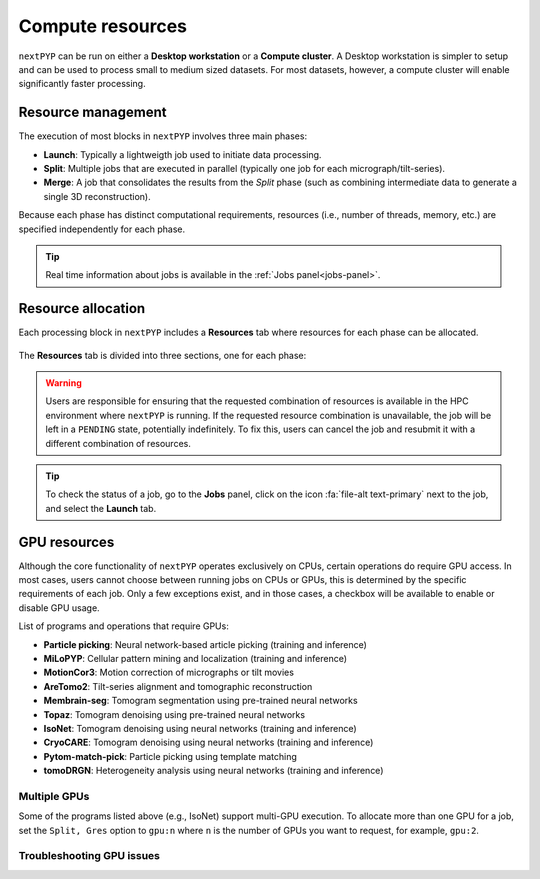 =================
Compute resources
=================

``nextPYP`` can be run on either a **Desktop workstation** or a **Compute cluster**. A Desktop workstation is simpler to setup and can be used to process small to medium sized datasets. For most datasets, however, a compute cluster will enable significantly faster processing.

.. tab-set::
  :sync-group: running_mode

  .. tab-item:: Desktop workstation
    :sync: standalone

    ``nextPYP`` autmatically detects what resources are installed locally in the server (number of CPU cores and GPU cards) and allocates jobs accordingly. No additional configuration is needed.

  .. tab-item:: Compute cluster
    :sync: cluster

    In this mode, resources are managed by the `SLURM <https://slurm.schedmd.com/>`_ scheduler. Commonly managed resources include CPU threads, RAM, GPUs, and local scratch space.

Resource management
-------------------

The execution of most blocks in ``nextPYP`` involves three main phases:

- **Launch**: Typically a lightweigth job used to initiate data processing.
- **Split**: Multiple jobs that are executed in parallel (typically one job for each micrograph/tilt-series). 
- **Merge**: A job that consolidates the results from the *Split* phase (such as combining intermediate data to generate a single 3D reconstruction). 

Because each phase has distinct computational requirements, resources (i.e., number of threads, memory, etc.) are specified independently for each phase.

.. tip::
    Real time information about jobs is available in the :ref:`Jobs panel<jobs-panel>`.

Resource allocation
-------------------

Each processing block in ``nextPYP`` includes a **Resources** tab where resources for each phase can be allocated.

.. figure:: ../images/tutorial_tomo_pre_process_jobs.webp
  :alt: Job submission options

The **Resources** tab is divided into three sections, one for each phase:

.. comment:
   Looks like we're using sphinx-design for panels now?
   The panels in sphinx-design seem to be a bit different than panels from our old lib, sphinx-panels.
   See: https://sphinx-design.readthedocs.io/en/pydata-theme/dropdowns.html

.. nextpyp:: Launch task
  :collapsible: open

  Launch, Threads
    Number of threads used when launching jobs.

    **Default**: 1

  Launch, Memory per thread (GB)
    Amount of memory per thread requested when launching jobs.

    **Default**: 4

  Launch, Walltime (dd-hh:mm:ss)
    Set a limit on the total run time when launching jobs. When the time limit is reached, SLURM will terminate the job.

    **Default**: 1-00:00:00

  Split, Gres
    List of Generic resources (Gres) to request for the split job. This option can be used to request specific resources available in your SLURM instance, for example, ``lscratch:500,shrd=64```, which requests 500 GB of local scratch space and 64 GB of shared memory. The ``lscratch`` resource is typically used for temporary storage, while the ``shrd`` resource is used for shared memory. To check the available resources in your SLURM instance, run the command: ``sinfo -o "%100N  %30G"``. If you are unsure about this, please contact your system administrator.

    **Default**: None

.. nextpyp:: Split task
  :collapsible: open

  Split, Threads
    Number of threads used to process a micrograph or tilt-series.
  
    **Default**: 1
    
  Split, Total threads
    Maximum number of threads to run simultaneously. Setting it to ``0`` removes any limits, deferring entirely to SLURM’s limits. This option can help manage how resources are distributed between multiple ``nextPYP`` jobs. For example, if the number of threads is set to 7 and the total number of threads is set to 21, then 3 jobs will be run simultaneously, each using 7 threads. If the total number of threads is set to ``0``, then SLURM will determine how many jobs to run simultaneously based on the available resources and any account quotas.

    **Default**: 0
  
  Split, Memory per thread (GB)
    Amount of memory per thread requested for each split task.
  
    **Default**: 4
    
  Split, Walltime (dd-hh:mm:ss)
    Set a limit on the total run time for each split task. When the time limit is reached, SLURM will terminate the job.

    **Default**: 1-00:00:00
    
  Split, Bundle size
    Number of tasks to group into a bundle. Tasks within a bundle are processed one after the other, sequentially. For example, if there are 100 tasks and the bundle size is set to 10, then 10 jobs with 10 tasks each will be processed in parallel. This option can help manage how resources are distributed and potentially reduce storage utilization.

    **Default**:  1

  Split, Gres
    List of Generic resources (Gres) to request for the split job.

    **Default**: None

.. nextpyp:: Merge task
  :collapsible: open

  Merge, Threads
    Number of threads used to run the merge task.
  
    **Default**: 1

  Merge, Memory per thread (GB)
    Amount of memory per thread used to run the merge task.

    **Default**: 4

  Merge, Walltime (dd-hh:mm:ss)
    Set a limit on the total run time for the merge task. When the time limit is reached, SLURM will terminate the job.

    **Default**: 1-00:00:00

  Split, Gres
    List of Generic resources (Gres) to request for the merge task.

    **Default**: None

.. warning::
    Users are responsible for ensuring that the requested combination of resources is available in the HPC environment where ``nextPYP`` is running. If the requested resource combination is unavailable, the job will be left in a ``PENDING`` state, potentially indefinitely. To fix this, users can cancel the job and resubmit it with a different combination of resources.
    
.. tip::
    To check the status of a job, go to the **Jobs** panel, click on the icon :fa:`file-alt text-primary` next to the job, and select the **Launch** tab.

GPU resources
-------------

Although the core functionality of ``nextPYP`` operates exclusively on CPUs, certain operations do require GPU access. In most cases, users cannot choose between running jobs on CPUs or GPUs, this is determined by the specific requirements of each job. Only a few exceptions exist, and in those cases, a checkbox will be available to enable or disable GPU usage.

List of programs and operations that require GPUs:

- **Particle picking**: Neural network-based article picking (training and inference)
- **MiLoPYP**: Cellular pattern mining and localization (training and inference)
- **MotionCor3**: Motion correction of micrographs or tilt movies
- **AreTomo2**: Tilt-series alignment and tomographic reconstruction
- **Membrain-seg**: Tomogram segmentation using pre-trained neural networks
- **Topaz**: Tomogram denoising using pre-trained neural networks
- **IsoNet**: Tomogram denoising using neural networks (training and inference)
- **CryoCARE**: Tomogram denoising using neural networks (training and inference)
- **Pytom-match-pick**: Particle picking using template matching
- **tomoDRGN**: Heterogeneity analysis using neural networks (training and inference)


.. tab-set::
  :sync-group: running_mode

  .. tab-item:: Desktop workstation
    :sync: workstation

    Jobs that use any of the above programs will run using 1 GPU by default.
    You don't need to set any additional parameters to enable GPUs for these jobs.

  .. tab-item:: Compute cluster
    :sync: cluster

    Jobs that use any of the above programs will be submitted to the SLURM scheduler using the ``--gres=gpu:1`` option. This means that one GPU will be requested for each job.

    To run a job on a specific GPU resource, users can set the ``Split, Gres`` parameter in the **Resources** tab of a block. For example, to use an H100 card, set ``Split, Gres`` to ``gpu:H100:1``.

    .. note::
        
        For this to work, your SLURM instance must have a generic resource (Gres) named ``H100`` defined. To check the available resources in your SLURM instance, run the command: ``sinfo -o "%100N  %30G"``. If you are unsure about this, please contact your system administrator.


Multiple GPUs
^^^^^^^^^^^^^

Some of the programs listed above (e.g., IsoNet) support multi-GPU execution.
To allocate more than one GPU for a job, set the ``Split, Gres`` option to ``gpu:n``
where ``n`` is the number of GPUs you want to request, for example, ``gpu:2``.


Troubleshooting GPU issues
^^^^^^^^^^^^^^^^^^^^^^^^^^

.. admonition:: How many GPUs are available to nextPYP in my workstation computer?
  :name: numgpus
  :collapsible:


  ``nextPYP`` can automatically detect available GPUs in your computer if they are NVidia Cuda-capable GPUs.
  Currently, no other GPU types (including AMD or Intel GPUs) are supported.

  To see how many GPUs were detected by ``nextPYP``, head to the :doc:`administration page<../reference/admin>`
  in your web browser and navigate to the "Standalone Jobs" tab. At the top of that tab is a "Resources" section
  that shows the total number of GPUs detected, as well as how many are currently being used, or available for use.

  Alternatively, ``nextPYP`` prints GPU diagnostic information to the website log file during startup.
  Find the ``<local>/logs/micromon`` log file in your filesystem,
  where ``<local>`` is the ``web.localDir`` path defined in your ``config.toml`` file.
  A link to the ``config.toml`` file can be found in your installation folder.

  During startup, ``nextPYP`` will print the number of automatically-detected GPUs to the log file.
  Look for a section like this:

  .. code-block::

    [standalone]
         available cpus:  2
       available memory:  6 GiB
         available gpus:  1

  You can find the number of GPUs that were detected in the ``available gpus`` line in the log.


.. admonition:: Launched GPU jobs get stuck waiting for resources on my workstation computer
  :collapsible:

  Does your GPU-enabled job get stuck waiting to start with the following reason:

    The job is waiting for more resources to become available

  but you know no other jobs are using your GPUs? It's possible ``nextPYP`` failed to detect your GPUs correctly.

  ``nextPYP`` should automatically detect your machine's NVidia GPUs and make them available for jobs,
  but sometimes this automatic detection can fail. For example, sometimes NVidia GPUs may not be detectable
  until we update our detection software to match NVidia's newest releases. If you have AMD or Intel GPUs though,
  those aren't currently supported by ``nextPYP``.

  :ref:`First, see how many GPUs nextPYP was able to detect.<numgpus>`

  If you know your machine has NVidia GPUs, but ``nextPYP`` only detected zero GPUs,
  then the GPUs could not automatically be detected by our software.

  To see what went wrong with automatic detection, you can look for errors in the website log file.
  Find the ``<local>/logs/micromon`` log file in your filesystem,
  where ``<local>`` is the ``web.localDir`` path defined in your ``config.toml`` file.
  A link to the ``config.toml`` file can be found in your installation folder.

  Try searching for a line in the log file like this one:

    Failed to count CUDA GPUs, assuming no GPUs

  If you find that line in your log, it means ``nextPYP`` definitely failed to automatically detect your GPUs.
  There should also be a more detailed error message directly after this line in the log.
  Feel free to send us the detailed error message so we can tell what went wrong and hopefully fix the issue
  in a newer release of ``nextPYP``.

  The most common reason for detection failure at this step
  is your computer may have a newer NVidia driver that breaks compatibility with the older NVidia runtime libraries
  used by our detection software.

  Even though automatic detection failed, you can still configure your number of GPUs manually
  by editing the ``config.toml`` file. Under the ``[standalone]`` section, add a line that looks like this:

  .. code-block:: toml

      availableGpus = 4

  If the ``comfig.toml`` file doesn't yet have a ``[standalone]`` section, add a new one to the bottom of the file.
  If the number of NVidia GPUs you have is 4, then you're all set.
  Otherwise, change the 4 to the number of NVidia GPUs you have.

  When you're done, the bottom of your ``config.toml`` file should look something like this:

  .. code-block:: toml

    [standalone]
    availableGpus = 4

  After making changes to your ``config.toml`` file, restart ``nextPYP`` to apply the changes.

  Then, :ref:`check the total number of GPUs available to nextPYP<numgpus>` again.
  If you see more tham one GPU there, then the next time you run a GPU-enabled job, it shouldn't
  get stuck waiting for resources anymore.
